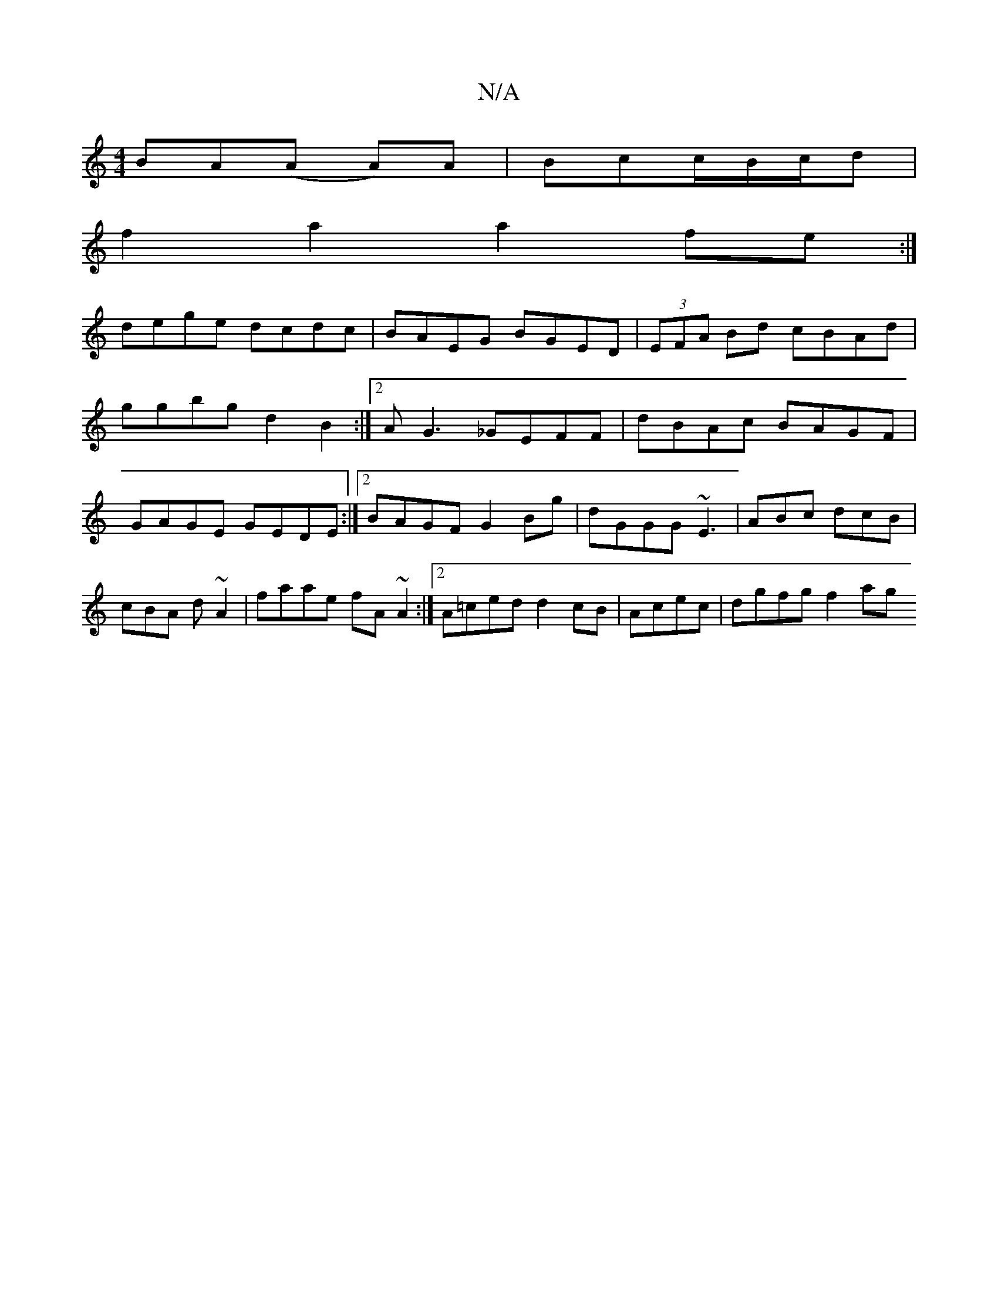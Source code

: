 X:1
T:N/A
M:4/4
R:N/A
K:Cmajor
BA(A A)A|Bcc/2B/2c/d|
f2a2 a2fe:|
dege dcdc | BAEG BGED | (3EFA Bd cBAd|
ggbg d2B2:|2 AG3 _GEFF|dBAc BAGF|GAGE GEDE:|2 BAGFG2Bg | dGGG ~E3 |ABc dcB|cBA d ~A2|faae fA~A2:|2 A=ced d2 cB|Acec | dgfg f2ag